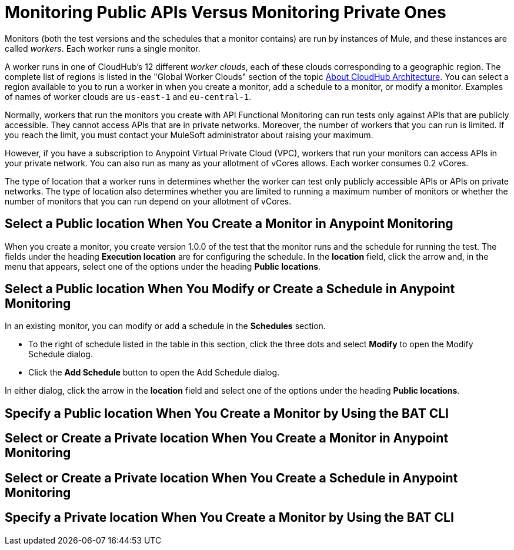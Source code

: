 = Monitoring Public APIs Versus Monitoring Private Ones

Monitors (both the test versions and the schedules that a monitor contains) are run by instances of Mule, and these instances are called _workers_. Each worker runs a single monitor.

A worker runs in one of CloudHub's 12 different _worker clouds_, each of these clouds corresponding to a geographic region. The complete list of regions is listed in the "Global Worker Clouds" section of the topic xref:runtime-manager::cloudhub-architecture.adoc[About CloudHub Architecture]. You can select a region available to you to run a worker in when you create a monitor, add a schedule to a monitor, or modify a monitor. Examples of names of worker clouds are `us-east-1` and `eu-central-1`.

Normally, workers that run the monitors you create with API Functional Monitoring can run tests only against APIs that are publicly accessible. They cannot access APIs that are in private networks. Moreover, the number of workers that you can run is limited. If you reach the limit, you must contact your MuleSoft administrator about raising your maximum.

However, if you have a subscription to Anypoint Virtual Private Cloud (VPC), workers that run your monitors can access APIs in your private network. You can also run as many as your allotment of vCores allows. Each worker consumes 0.2 vCores.


The type of location that a worker runs in determines whether the worker can test only publicly accessible APIs or APIs on private networks. The type of location also determines whether you are limited to running a maximum number of monitors or whether the number of monitors that you can run depend on your allotment of vCores.


== Select a Public location When You Create a Monitor in Anypoint Monitoring

When you create a monitor, you create version 1.0.0 of the test that the monitor runs and the schedule for running the test. The fields under the heading *Execution location* are for configuring the schedule. In the *location* field, click the arrow and, in the menu that appears, select one of the options under the heading *Public locations*.


== Select a Public location When You Modify or Create a Schedule in Anypoint Monitoring

In an existing monitor, you can modify or add a schedule in the *Schedules* section.

* To the right of schedule listed in the table in this section, click the three dots and select *Modify* to open the Modify Schedule dialog.
* Click the *Add Schedule* button to open the Add Schedule dialog.

In either dialog, click the arrow in the *location* field and select one of the options under the heading *Public locations*.


== Specify a Public location When You Create a Monitor by Using the BAT CLI



== Select or Create a Private location When You Create a Monitor in Anypoint Monitoring


== Select or Create a Private location When You Create a Schedule in Anypoint Monitoring


== Specify a Private location When You Create a Monitor by Using the BAT CLI
